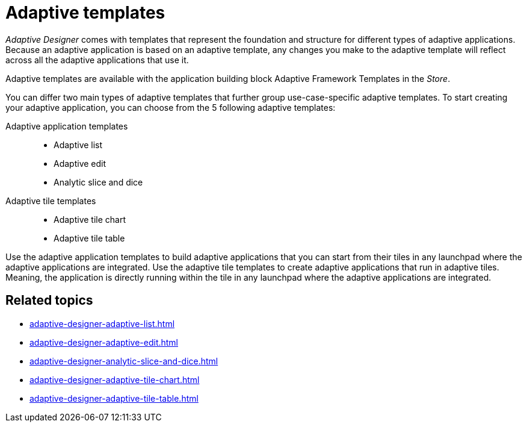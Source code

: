 = Adaptive templates

_Adaptive Designer_ comes with templates that represent the foundation and structure for different types of adaptive applications.
Because an adaptive application is based on an adaptive template, any changes you make to the adaptive template will reflect across all the adaptive applications that use it.
//TODO Leonie: What does it mean - change the template ? changes are most likely not done in the adaptive designer, correct? Bring section to introduction in overview, if essential.

Adaptive templates are available with the application building block Adaptive Framework Templates in the _Store_.

//TODO Neptune: Is it the only way to use an adaptive template by downloading this application building block?

You can differ two main types of adaptive templates that further group use-case-specific adaptive templates. To start creating your adaptive application, you can choose from the 5 following adaptive templates:

Adaptive application templates::
* Adaptive list
* Adaptive edit
* Analytic slice and dice

Adaptive tile templates::
* Adaptive tile chart
* Adaptive tile table

//TODO Leonie: prepare slice and dice terminology; real Names to be used in list? add to terminology list;

Use the adaptive application templates to build adaptive applications that you can start from their tiles in any launchpad where the adaptive applications are integrated.
Use the adaptive tile templates to create adaptive applications that run in adaptive tiles. Meaning, the application is directly running within the tile in any launchpad where the adaptive applications are integrated.

== Related topics

* xref:adaptive-designer-adaptive-list.adoc[]
* xref:adaptive-designer-adaptive-edit.adoc[]
* xref:adaptive-designer-analytic-slice-and-dice.adoc[]
* xref:adaptive-designer-adaptive-tile-chart.adoc[]
* xref:adaptive-designer-adaptive-tile-table.adoc[]